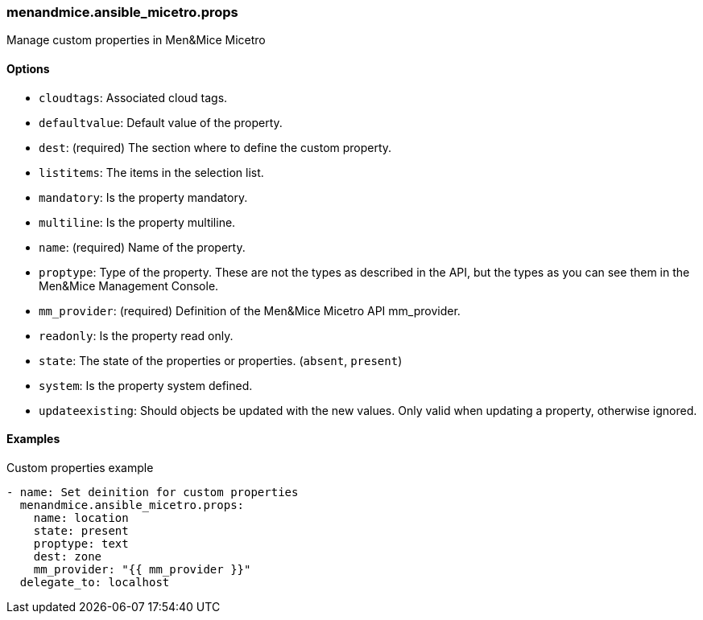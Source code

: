 === menandmice.ansible_micetro.props

Manage custom properties in Men&Mice Micetro

==== Options

- `cloudtags`: Associated cloud tags.
- `defaultvalue`: Default value of the property.
- `dest`: (required) The section where to define the custom property.
- `listitems`: The items in the selection list.
- `mandatory`: Is the property mandatory.
- `multiline`: Is the property multiline.
- `name`: (required) Name of the property.
- `proptype`: Type of the property. These are not the types as described
  in the API, but the types as you can see them in the Men&Mice Management
  Console.
- `mm_provider`: (required) Definition of the Men&Mice Micetro API mm_provider.
- `readonly`: Is the property read only.
- `state`: The state of the properties or properties. (`absent`,
  `present`)
- `system`: Is the property system defined.
- `updateexisting`: Should objects be updated with the new values. Only
  valid when updating a property, otherwise ignored.

==== Examples

.Custom properties example
[source,yaml]
----
- name: Set deinition for custom properties
  menandmice.ansible_micetro.props:
    name: location
    state: present
    proptype: text
    dest: zone
    mm_provider: "{{ mm_provider }}"
  delegate_to: localhost
----
